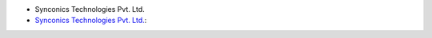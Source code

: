 * Synconics Technologies Pvt. Ltd.
* `Synconics Technologies Pvt. Ltd. <https://www.synconics.com>`__: